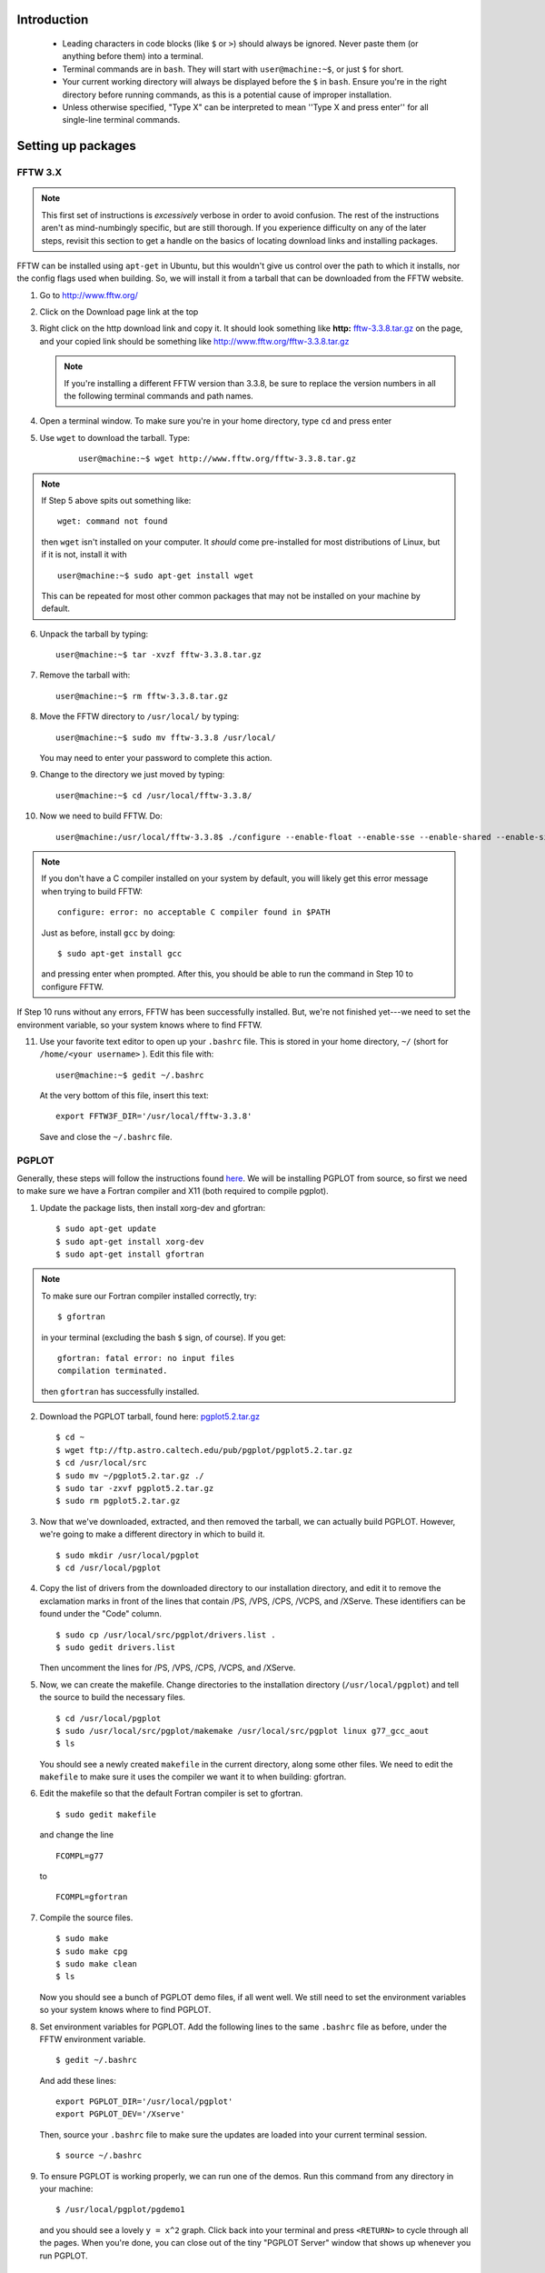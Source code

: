 Introduction
************
    
    * Leading characters in code blocks (like ``$`` or ``>``) should always be
      ignored. Never paste them (or anything before them) into a terminal.
    * Terminal commands are in ``bash``. They will start with 
      ``user@machine:~$``, or just ``$`` for short.
    * Your current working directory will always be displayed before the ``$``
      in ``bash``. Ensure you're in the right directory before running
      commands, as this is a potential cause of improper installation.
    * Unless otherwise specified, "Type X" can be interpreted to mean ''Type
      X and press enter'' for all single-line terminal commands.

Setting up packages
*******************

FFTW 3.X
--------


.. note ::

    This first set of instructions is *excessively* verbose in 
    order to avoid confusion. The rest of the instructions aren't as 
    mind-numbingly specific, but are still thorough. If you experience 
    difficulty on any of the later steps, revisit this section to get a handle
    on the basics of locating download links and installing packages.


FFTW can be installed using ``apt-get`` in Ubuntu, but this wouldn't give us 
control over the path to which it installs, nor the config flags used when 
building. So, we will install it from a tarball that can be downloaded from the
FFTW website.

1. Go to http://www.fftw.org/
2. Click on the Download page link at the top
3. Right click on the http download link and copy it. It should look something like 
   **http:** `fftw-3.3.8.tar.gz <http://www.fftw.org/fftw-3.3.8.tar.gz>`_ on 
   the page, and your copied link should be something like 
   http://www.fftw.org/fftw-3.3.8.tar.gz

   .. note::

       If you're installing a different FFTW version than 3.3.8, be sure to 
       replace the version numbers in all the following terminal commands 
       and path names.

4. Open a terminal window. To make sure you're in your home directory, type 
   ``cd`` and press enter
5. Use ``wget`` to download the tarball. Type:

    ::

        user@machine:~$ wget http://www.fftw.org/fftw-3.3.8.tar.gz

.. note::

    If Step 5 above spits out something like::
        
        wget: command not found

    then ``wget`` isn't installed on your computer. It *should* come 
    pre-installed for most distributions of Linux, but if it is not, install it
    with ::
        
        user@machine:~$ sudo apt-get install wget

    This can be repeated for most other common packages that may not be 
    installed on your machine by default.

6. Unpack the tarball by typing::

    user@machine:~$ tar -xvzf fftw-3.3.8.tar.gz

7. Remove the tarball with::
    
    user@machine:~$ rm fftw-3.3.8.tar.gz

8. Move the FFTW directory to ``/usr/local/`` by typing::

    user@machine:~$ sudo mv fftw-3.3.8 /usr/local/

   You may need to enter your password to complete this action.

9. Change to the directory we just moved by typing::

    user@machine:~$ cd /usr/local/fftw-3.3.8/

10. Now we need to build FFTW. Do::

        user@machine:/usr/local/fftw-3.3.8$ ./configure --enable-float --enable-sse --enable-shared --enable-single --prefix=/usr/local && sudo make install

.. note::

    If you don't have a C compiler installed on your system by default, you 
    will likely get this error message when trying to build FFTW::

        configure: error: no acceptable C compiler found in $PATH

    Just as before, install ``gcc`` by doing::
        
        $ sudo apt-get install gcc

    and pressing enter when prompted. After this, you should be able to run
    the command in Step 10 to configure FFTW.

If Step 10 runs without any errors, FFTW has been successfully installed. But,
we're not finished yet---we need to set the environment variable, so your
system knows where to find FFTW.

11. Use your favorite text editor to open up your ``.bashrc`` file. This is 
    stored in your home directory, ``~/`` (short for ``/home/<your username>``
    ). Edit this file with::

       user@machine:~$ gedit ~/.bashrc

    At the very bottom of this file, insert this text::

        export FFTW3F_DIR='/usr/local/fftw-3.3.8'

    Save and close the ``~/.bashrc`` file.


PGPLOT
------

Generally, these steps will follow the instructions found 
`here <https://guaix.fis.ucm.es/~ncl/howto/howto-pgplot>`_. We will be 
installing PGPLOT from source, so first we need to make sure we have
a Fortran compiler and X11 (both required to compile pgplot).

1. Update the package lists, then install xorg-dev and gfortran::

    $ sudo apt-get update
    $ sudo apt-get install xorg-dev
    $ sudo apt-get install gfortran

.. note ::

    To make sure our Fortran compiler installed correctly, try::
        
        $ gfortran

    in your terminal (excluding the bash ``$`` sign, of course). If you get::

        gfortran: fatal error: no input files
        compilation terminated.

    then ``gfortran`` has successfully installed.

2. Download the PGPLOT tarball, found here: 
   `pgplot5.2.tar.gz <ftp://ftp.astro.caltech.edu/pub/pgplot/pgplot5.2.tar.gz>`_

   ::

    $ cd ~
    $ wget ftp://ftp.astro.caltech.edu/pub/pgplot/pgplot5.2.tar.gz
    $ cd /usr/local/src
    $ sudo mv ~/pgplot5.2.tar.gz ./
    $ sudo tar -zxvf pgplot5.2.tar.gz
    $ sudo rm pgplot5.2.tar.gz

3. Now that we've downloaded, extracted, and then removed the tarball, we can
   actually build PGPLOT. However, we're going to make a different directory
   in which to build it.

   ::

    $ sudo mkdir /usr/local/pgplot
    $ cd /usr/local/pgplot

4. Copy the list of drivers from the downloaded directory to our installation
   directory, and edit it to remove the exclamation marks in front of the lines
   that contain /PS, /VPS, /CPS, /VCPS, and /XServe. These identifiers can be
   found under the "Code" column.

   ::

    $ sudo cp /usr/local/src/pgplot/drivers.list .
    $ sudo gedit drivers.list

   Then uncomment the lines for /PS, /VPS, /CPS, /VCPS, and /XServe.

5. Now, we can create the makefile. Change directories to the installation 
   directory (``/usr/local/pgplot``) and tell the source to build the necessary
   files.

   ::

    $ cd /usr/local/pgplot
    $ sudo /usr/local/src/pgplot/makemake /usr/local/src/pgplot linux g77_gcc_aout
    $ ls

   You should see a newly created ``makefile`` in the current directory, along 
   some other files. We need to edit the ``makefile`` to make sure it uses the
   compiler we want it to when building: gfortran.

6. Edit the makefile so that the default Fortran compiler is set to gfortran.

   ::

    $ sudo gedit makefile

   and change the line 

   ::

    FCOMPL=g77

   to

   ::

    FCOMPL=gfortran

7. Compile the source files.

   ::

    $ sudo make
    $ sudo make cpg
    $ sudo make clean
    $ ls

   Now you should see a bunch of PGPLOT demo files, if all went well. We 
   still need to set the environment variables so your system knows where to find
   PGPLOT.

8. Set environment variables for PGPLOT. Add the following lines to the same
   ``.bashrc`` file as before, under the FFTW environment variable.

   ::

    $ gedit ~/.bashrc

   And add these lines::

        export PGPLOT_DIR='/usr/local/pgplot'
        export PGPLOT_DEV='/Xserve'

   Then, source your ``.bashrc`` file to make sure the updates are loaded into
   your current terminal session.

   ::

    $ source ~/.bashrc

9. To ensure PGPLOT is working properly, we can run one of the demos. Run this
   command from any directory in your machine::

    $ /usr/local/pgplot/pgdemo1

   and you should see a lovely ``y = x^2`` graph. Click back into your terminal
   and press ``<RETURN>`` to cycle through all the pages. When you're done, you
   can close out of the tiny "PGPLOT Server" window that shows up whenever you
   run PGPLOT.


TEMPO
-----

TEMPO handles the pulsar timing data analysis for PRESTO. Its installation is
fairly straightforward---we just need to clone the repository from GitHub
and build it.

1. Change into some installation directory and clone the repository. I like
   to do this in the home directory, but you can really do it wherever::

    $ cd ~
    $ git clone http://git.code.sf.net/p/tempo/tempo 

   Once it clones, we can start following the installation instructions in the 
   README file.

.. note ::

    You may need to install ``git``, if it is not already present on your 
    system. Do::

        $ sudo apt install git

    and then try again, if you get the error message "``Command 'git' not found``".

2. Change into the cloned directory. TEMPO has to use the ``csh`` shell to 
   build some of its files, and it may not be installed on our system. Install 
   it with::

    $ sudo add-apt-repository universe
    $ sudo apt-get update
    $ sudo apt-get install csh

   The first of these lines adds the repository where ``csh`` is stored, so that
   ``apt`` knows where to find it when you request an installation. The second 
   line updates ``apt``'s package list, and the third installs ``csh``.

3. We will also need ``autoconf`` to prepare the make files. Install it with

   ::

    $ sudo apt-get install autoconf


3. Now, when we run ``prepare``, our system will be able to use ``csh`` as 
   specified in the script. From the ``~/tempo`` directory, do::

    $ ./prepare
    $ ./configure
    $ sudo make
    $ sudo make install

4. Don't forget to set the TEMPO environment variable!

   ::

    $ gedit ~/.bashrc

   Insert a line under your other environment variables that points to the 
   ``~/tempo`` source directory. **IMPORTANT**: make sure to replace 
   "``<your username>``" below with your actual username!

   ::

    export TEMPO='/home/<your username>/tempo'

.. note ::

    This variable will be different if you installed TEMPO somewhere other than 
    your home directory. Navigate to the recently installed ``tempo`` directory
    and do::

        $ pwd

    to make sure the directory that's printed matches with what you
    set as the environment variable.


GLIB
----

All we need to do here is install the Ubuntu GLIB dev package. The rest should
come default with Ubuntu.

1. Use apt-get to install the package.

   ::

    $ sudo apt-get install libglib2.0-dev

As Scott Ransom states, on Linux machines GLIB is almost certainly already on 
your system, but you can check in ``/usr/lib`` and ``/usr/include/glib*`` to 
be sure.

CFITSIO
-------

Here we install CFITSIO from source (website: https://heasarc.gsfc.nasa.gov/fitsio/)

1. Use ``wget`` to download the tarball, then unpack it. Let's place it in the 
   home directory for convenience.

   ::

    $ cd ~
    $ wget http://heasarc.gsfc.nasa.gov/FTP/software/fitsio/c/cfitsio-3.47.tar.gz
    $ tar -zxvf cfitsio-3.47.tar.gz
    $ rm cfitsio-3.47.tar.gz

2. ``cd`` into the newly created cfitsio directory and build it.

   ::

    $ cd cfitsio-3.47
    $ ./configure --prefix=/usr/local
    $ make
    $ make install

   **IMPORTANT**: if ``configure``'s ``--prefix`` flag is not set, your system
   won't be able to find your installation of cfitsio.

3. Now add another path environment variable so your system knows where to find
   cfitsio. Again, if you installed it in a different directory than your home
   directory, make the necessary changes to the lines below.

   ::

    $ gedit ~/.bashrc

   and add this line::

    export CFITSIO_DIR='/home/<your username>/cfitsio-3.47'

   replacing "``<your username>``" with your actual username.

PRESTO
******

Finally, we can install PRESTO. First, clone the repository to 
``/usr/local/``. You will need root privileges to do this, so use 
``sudo``.

1. Clone the repository to ``/usr/local/``.

   ::

    $ cd /usr/local/
    $ sudo git clone https://github.com/scottransom/presto.git
    $ cd presto

2. Set the PRESTO environment variables before building it. Again, edit your
   ``~/.bashrc``::

        $ gedit ~/.bashrc

   and add the following line to the end::

        export PRESTO='/usr/local/presto'
        export PKG_CONFIG_PATH="$PKG_CONFIG_PATH:/usr/local/include:/usr/local/fftw-3.3.8:/usr/share/glib-2.0:/home/<your username>/cfitsio-3.47:/usr/local/presto/include"
        export PATH="/usr/local/presto/bin:$PATH"
        export PYTHONPATH="/usr/local/presto/lib/python"
        export LD_LIBRARY_PATH="$LD_LIBRARY_PATH:/usr/local/presto/lib"

   replacing the appropriate fields in the second line with wherever your 
   package installations are located.

.. note ::

    If the ``PATH`` and ``PYTHONPATH`` environment variables already exist, 
    simply add on to them, separating new additions with a colon. For example::

        export PATH="/home/<user>/anaconda3/bin:$PATH"

    becomes

        export PATH="/home/<user>/anaconda3/bin:/usr/local/presto/bin:$PATH"

3. For some reason, even after setting the environment variables, the Makefile 
   can have trouble setting its PRESTO path. A temporary patch for this is to 
   add the PRESTO and PGPLOT paths to the Makefile manually. Open up the 
   Makefile::

    $ cd /usr/local/presto/src
    $ sudo gedit Makefile

   Right above ``PRESTOLINK``, insert this line::

    PRESTO = /usr/local/presto

   And, right above ``PGPLOTLINK``, insert this line::

    PGPLOT_DIR = /usr/local/pgplot

4. After the fix in the previous step, we can run ``make makewisdom`` to get
   FFTW "acquainted" with our machine. We'll need super user privileges for 
   this.

   ::

    $ sudo make makewisdom

   With this, a very long computational process will begin as FFTW pokes around
   and does its thing.

5. Type::

    $ sudo make prep

   The terminal should return ``touch *_cmd.c`` with no errors, if all the
   previous steps have been done properly.

6. Make sure all the ``-dev`` packages are installed---we will need them in the
   next step.

   ::

    $ sudo apt-get install libcfitsio-dev
    $ sudo apt-get install libfftw3-dev
    $ sudo apt-get install libpng-dev

7. Build PRESTO::

    $ sudo make

